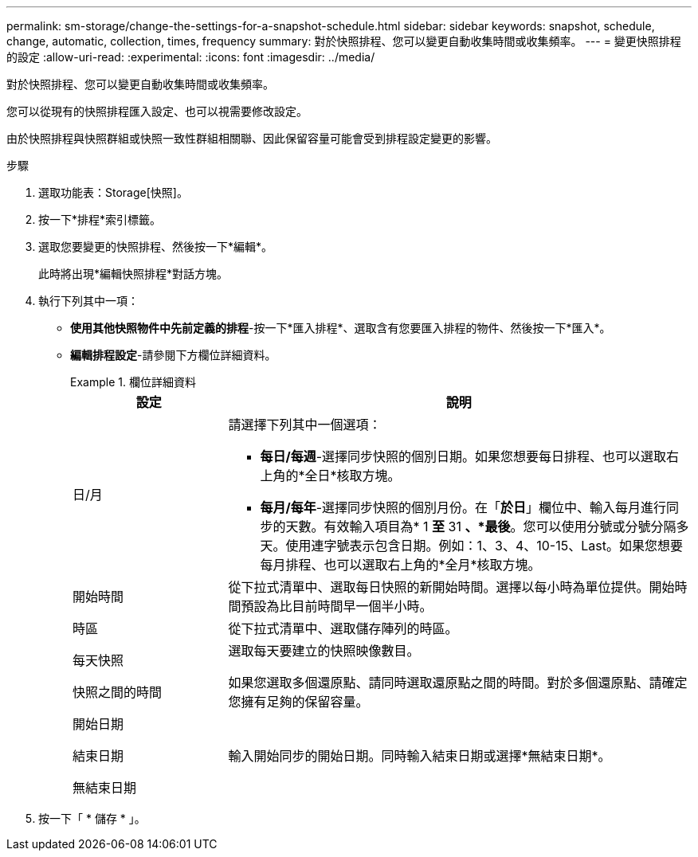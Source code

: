 ---
permalink: sm-storage/change-the-settings-for-a-snapshot-schedule.html 
sidebar: sidebar 
keywords: snapshot, schedule, change, automatic, collection, times, frequency 
summary: 對於快照排程、您可以變更自動收集時間或收集頻率。 
---
= 變更快照排程的設定
:allow-uri-read: 
:experimental: 
:icons: font
:imagesdir: ../media/


[role="lead"]
對於快照排程、您可以變更自動收集時間或收集頻率。

您可以從現有的快照排程匯入設定、也可以視需要修改設定。

由於快照排程與快照群組或快照一致性群組相關聯、因此保留容量可能會受到排程設定變更的影響。

.步驟
. 選取功能表：Storage[快照]。
. 按一下*排程*索引標籤。
. 選取您要變更的快照排程、然後按一下*編輯*。
+
此時將出現*編輯快照排程*對話方塊。

. 執行下列其中一項：
+
** *使用其他快照物件中先前定義的排程*-按一下*匯入排程*、選取含有您要匯入排程的物件、然後按一下*匯入*。
** *編輯排程設定*-請參閱下方欄位詳細資料。
+
.欄位詳細資料
====
[cols="1a,3a"]
|===
| 設定 | 說明 


 a| 
日/月
 a| 
請選擇下列其中一個選項：

*** *每日/每週*-選擇同步快照的個別日期。如果您想要每日排程、也可以選取右上角的*全日*核取方塊。
*** *每月/每年*-選擇同步快照的個別月份。在「*於日*」欄位中、輸入每月進行同步的天數。有效輸入項目為* 1 *至* 31 *、*最後*。您可以使用分號或分號分隔多天。使用連字號表示包含日期。例如：1、3、4、10-15、Last。如果您想要每月排程、也可以選取右上角的*全月*核取方塊。




 a| 
開始時間
 a| 
從下拉式清單中、選取每日快照的新開始時間。選擇以每小時為單位提供。開始時間預設為比目前時間早一個半小時。



 a| 
時區
 a| 
從下拉式清單中、選取儲存陣列的時區。



 a| 
每天快照

快照之間的時間
 a| 
選取每天要建立的快照映像數目。

如果您選取多個還原點、請同時選取還原點之間的時間。對於多個還原點、請確定您擁有足夠的保留容量。



 a| 
開始日期

結束日期

無結束日期
 a| 
輸入開始同步的開始日期。同時輸入結束日期或選擇*無結束日期*。

|===
====


. 按一下「 * 儲存 * 」。

